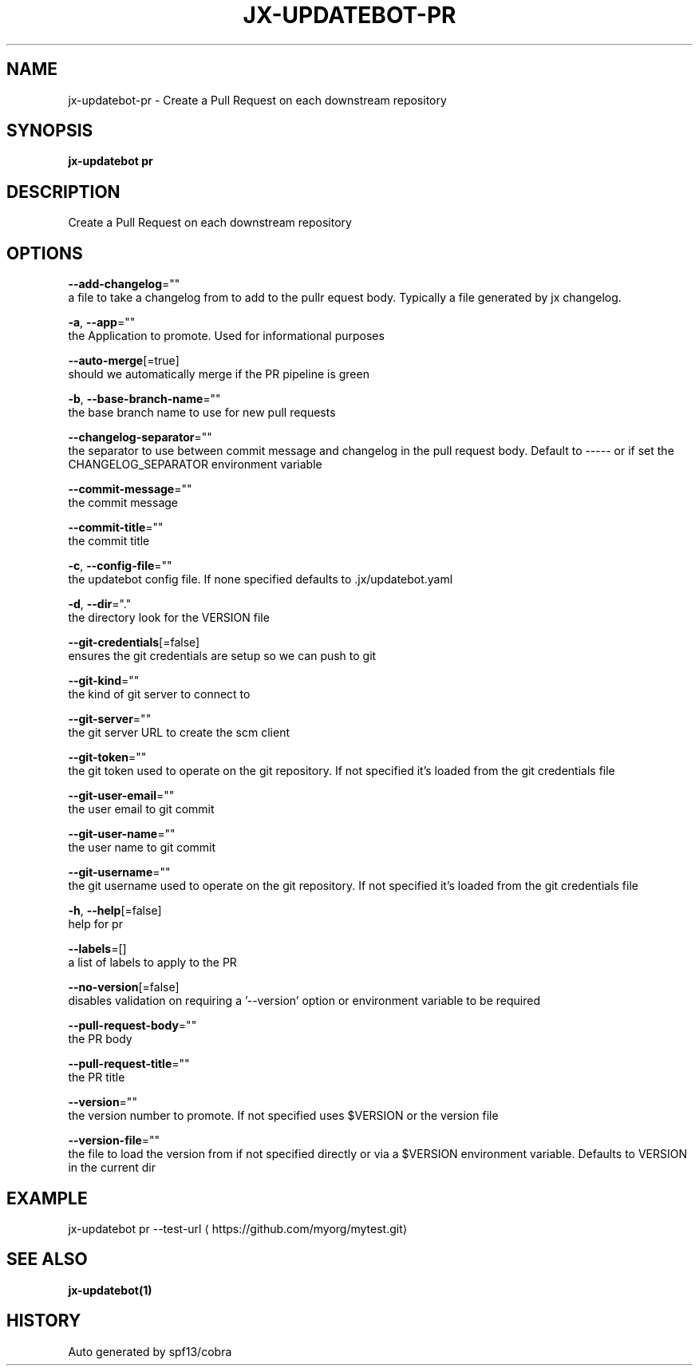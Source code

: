 .TH "JX-UPDATEBOT\-PR" "1" "" "Auto generated by spf13/cobra" "" 
.nh
.ad l


.SH NAME
.PP
jx\-updatebot\-pr \- Create a Pull Request on each downstream repository


.SH SYNOPSIS
.PP
\fBjx\-updatebot pr\fP


.SH DESCRIPTION
.PP
Create a Pull Request on each downstream repository


.SH OPTIONS
.PP
\fB\-\-add\-changelog\fP=""
    a file to take a changelog from to add to the pullr equest body. Typically a file generated by jx changelog.

.PP
\fB\-a\fP, \fB\-\-app\fP=""
    the Application to promote. Used for informational purposes

.PP
\fB\-\-auto\-merge\fP[=true]
    should we automatically merge if the PR pipeline is green

.PP
\fB\-b\fP, \fB\-\-base\-branch\-name\fP=""
    the base branch name to use for new pull requests

.PP
\fB\-\-changelog\-separator\fP=""
    the separator to use between commit message and changelog in the pull request body. Default to \-\-\-\-\- or if set the CHANGELOG\_SEPARATOR environment variable

.PP
\fB\-\-commit\-message\fP=""
    the commit message

.PP
\fB\-\-commit\-title\fP=""
    the commit title

.PP
\fB\-c\fP, \fB\-\-config\-file\fP=""
    the updatebot config file. If none specified defaults to .jx/updatebot.yaml

.PP
\fB\-d\fP, \fB\-\-dir\fP="."
    the directory look for the VERSION file

.PP
\fB\-\-git\-credentials\fP[=false]
    ensures the git credentials are setup so we can push to git

.PP
\fB\-\-git\-kind\fP=""
    the kind of git server to connect to

.PP
\fB\-\-git\-server\fP=""
    the git server URL to create the scm client

.PP
\fB\-\-git\-token\fP=""
    the git token used to operate on the git repository. If not specified it's loaded from the git credentials file

.PP
\fB\-\-git\-user\-email\fP=""
    the user email to git commit

.PP
\fB\-\-git\-user\-name\fP=""
    the user name to git commit

.PP
\fB\-\-git\-username\fP=""
    the git username used to operate on the git repository. If not specified it's loaded from the git credentials file

.PP
\fB\-h\fP, \fB\-\-help\fP[=false]
    help for pr

.PP
\fB\-\-labels\fP=[]
    a list of labels to apply to the PR

.PP
\fB\-\-no\-version\fP[=false]
    disables validation on requiring a '\-\-version' option or environment variable to be required

.PP
\fB\-\-pull\-request\-body\fP=""
    the PR body

.PP
\fB\-\-pull\-request\-title\fP=""
    the PR title

.PP
\fB\-\-version\fP=""
    the version number to promote. If not specified uses $VERSION or the version file

.PP
\fB\-\-version\-file\fP=""
    the file to load the version from if not specified directly or via a $VERSION environment variable. Defaults to VERSION in the current dir


.SH EXAMPLE
.PP
jx\-updatebot pr \-\-test\-url 
\[la]https://github.com/myorg/mytest.git\[ra]


.SH SEE ALSO
.PP
\fBjx\-updatebot(1)\fP


.SH HISTORY
.PP
Auto generated by spf13/cobra
